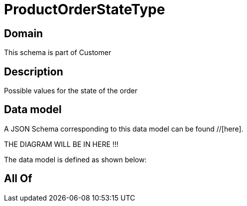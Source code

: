 = ProductOrderStateType

[#domain]
== Domain

This schema is part of Customer

[#description]
== Description
Possible values for the state of the order


[#data_model]
== Data model

A JSON Schema corresponding to this data model can be found //[here].

THE DIAGRAM WILL BE IN HERE !!!


The data model is defined as shown below:


[#all_of]
== All Of

